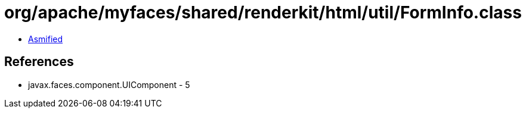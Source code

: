 = org/apache/myfaces/shared/renderkit/html/util/FormInfo.class

 - link:FormInfo-asmified.java[Asmified]

== References

 - javax.faces.component.UIComponent - 5
